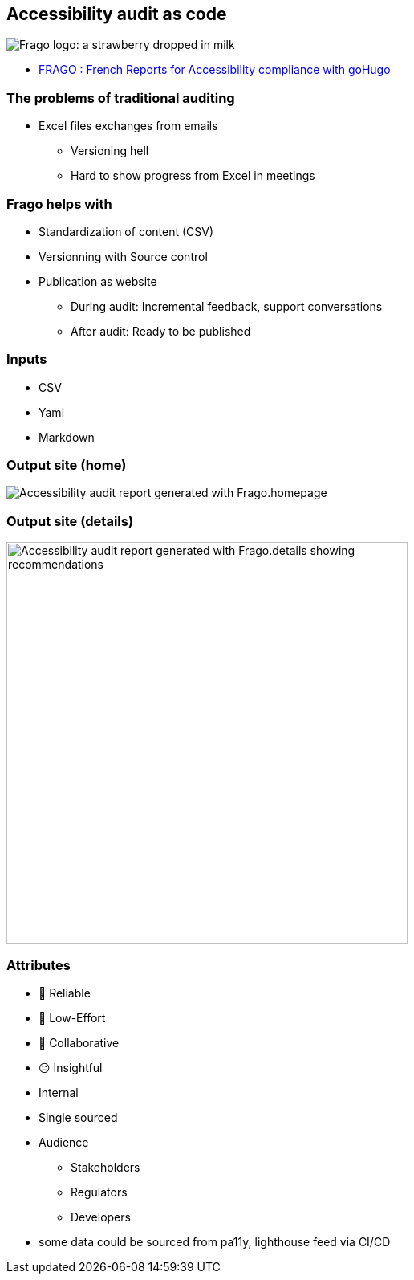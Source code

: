 == Accessibility audit as code

image:https://github.com/DISIC/frago/raw/master/images/frago.png[Frago logo: a strawberry dropped in milk]

[.refs]
--
* link:https://disic.github.io/frago/docs/[FRAGO : French Reports for Accessibility compliance with goHugo]
--

=== The problems of traditional auditing

* Excel files exchanges from emails
** Versioning hell
** Hard to show progress from Excel in meetings

=== Frago helps with

* Standardization of content (CSV)
* Versionning with Source control
* Publication as website
** During audit: Incremental feedback, support conversations
** After audit: Ready to be published

=== Inputs

* CSV
* Yaml
* Markdown

=== Output site (home)

image:assets/accessibility_audit_home.png[Accessibility audit report generated with Frago.homepage]

=== Output site (details)

image:assets/accessibility_audit_detail.png[Accessibility audit report generated with Frago.details showing recommendations, Performance report and Ecoindex,width=500px]

[.columns.medium]
=== Attributes

[.column]
--
- 🙂 Reliable
- 🙂 Low-Effort
- 🙂 Collaborative
- 😐 Insightful
--

[.notes]
--
--

[.column]
--
* Internal
* Single sourced
* Audience
** Stakeholders
** Regulators
** Developers
--

[.notes]
--
* some data could be sourced from pa11y, lighthouse feed via CI/CD
--
